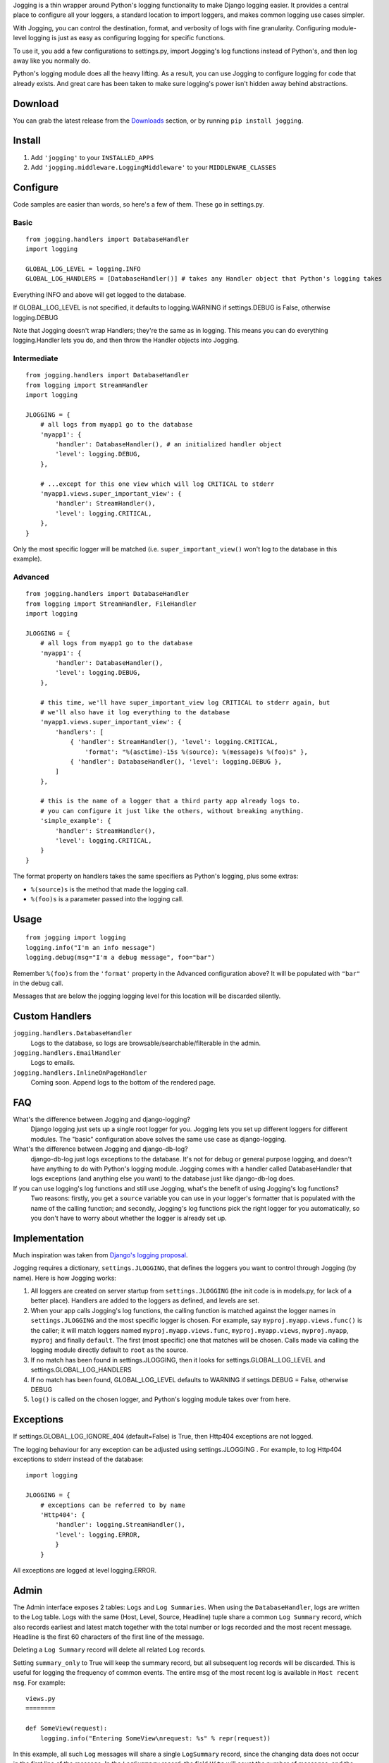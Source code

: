 Jogging is a thin wrapper around Python's logging functionality to make Django logging easier. It provides a central place to configure all your loggers, a standard location to import loggers, and makes common logging use cases simpler.

With Jogging, you can control the destination, format, and verbosity of logs with fine granularity. Configuring module-level logging is just as easy as configuring logging for specific functions.

To use it, you add a few configurations to settings.py, import Jogging's log functions instead of Python's, and then log away like you normally do.

Python's logging module does all the heavy lifting. As a result, you can use Jogging to configure logging for code that already exists. And great care has been taken to make sure logging's power isn't hidden away behind abstractions.


===========
Download
===========
You can grab the latest release from the `Downloads <http://github.com/zain/jogging/downloads>`_ section, or by running ``pip install jogging``.


===========
Install
===========
1. Add ``'jogging'`` to your ``INSTALLED_APPS``
2. Add ``'jogging.middleware.LoggingMiddleware'`` to your ``MIDDLEWARE_CLASSES``


===========
Configure
===========
Code samples are easier than words, so here's a few of them. These go in settings.py.

Basic
--------

::

    from jogging.handlers import DatabaseHandler
    import logging

    GLOBAL_LOG_LEVEL = logging.INFO
    GLOBAL_LOG_HANDLERS = [DatabaseHandler()] # takes any Handler object that Python's logging takes

Everything INFO and above will get logged to the database.

If GLOBAL_LOG_LEVEL is not specified, it defaults to logging.WARNING if settings.DEBUG is False, otherwise logging.DEBUG

Note that Jogging doesn't wrap Handlers; they're the same as in logging. This means you can do everything logging.Handler lets you do, and then throw the Handler objects into Jogging.


Intermediate
----------------

::

    from jogging.handlers import DatabaseHandler
    from logging import StreamHandler
    import logging

    JLOGGING = {
        # all logs from myapp1 go to the database
        'myapp1': {
            'handler': DatabaseHandler(), # an initialized handler object
            'level': logging.DEBUG,
        },
    
        # ...except for this one view which will log CRITICAL to stderr
        'myapp1.views.super_important_view': {
            'handler': StreamHandler(),
            'level': logging.CRITICAL,
        },
    }

Only the most specific logger will be matched (i.e. ``super_important_view()`` won't log to the database in this example).


Advanced
----------------

::

    from jogging.handlers import DatabaseHandler
    from logging import StreamHandler, FileHandler
    import logging

    JLOGGING = {
        # all logs from myapp1 go to the database
        'myapp1': {
            'handler': DatabaseHandler(),
            'level': logging.DEBUG,
        },
    
        # this time, we'll have super_important_view log CRITICAL to stderr again, but
        # we'll also have it log everything to the database
        'myapp1.views.super_important_view': {
            'handlers': [
                { 'handler': StreamHandler(), 'level': logging.CRITICAL,
                    'format': "%(asctime)-15s %(source): %(message)s %(foo)s" },
                { 'handler': DatabaseHandler(), 'level': logging.DEBUG },
            ]
        },
    
        # this is the name of a logger that a third party app already logs to.
        # you can configure it just like the others, without breaking anything.
        'simple_example': {
            'handler': StreamHandler(),
            'level': logging.CRITICAL,
        }
    }

The format property on handlers takes the same specifiers as Python's logging, plus some extras:

- ``%(source)s`` is the method that made the logging call.
- ``%(foo)s`` is a parameter passed into the logging call.


===========
Usage
===========

::

    from jogging import logging
    logging.info("I'm an info message")
    logging.debug(msg="I'm a debug message", foo="bar")

Remember ``%(foo)s`` from the ``'format'`` property in the Advanced configuration above? It will be populated with ``"bar"`` in the debug call.

Messages that are below the jogging logging level for this location will be discarded silently.

======================
Custom Handlers
======================
``jogging.handlers.DatabaseHandler``
  Logs to the database, so logs are browsable/searchable/filterable in the admin.

``jogging.handlers.EmailHandler``
  Logs to emails.

``jogging.handlers.InlineOnPageHandler``
  Coming soon. Append logs to the bottom of the rendered page.


======================
FAQ
======================
What's the difference between Jogging and django-logging?
    Django logging just sets up a single root logger for you. Jogging lets you set up different loggers for different modules. The "basic" configuration above solves the same use case as django-logging.

What's the difference between Jogging and django-db-log?
    django-db-log just logs exceptions to the database. It's not for debug or general purpose logging, and doesn't have anything to do with Python's logging module. Jogging comes with a handler called DatabaseHandler that logs exceptions (and anything else you want) to the database just like django-db-log does.

If you can use logging's log functions and still use Jogging, what's the benefit of using Jogging's log functions?
    Two reasons: firstly, you get a ``source`` variable you can use in your logger's formatter that is populated with the name of the calling function; and secondly, Jogging's log functions pick the right logger for you automatically, so you don't have to worry about whether the logger is already set up.


======================
Implementation
======================
Much inspiration was taken from `Django's logging proposal <http://groups.google.com/group/django-developers/browse_thread/thread/8551ecdb7412ab22>`_.

Jogging requires a dictionary, ``settings.JLOGGING``, that defines the loggers you want to control through Jogging (by name). Here is how Jogging works:

1. All loggers are created on server startup from ``settings.JLOGGING`` (the init code is in models.py, for lack of a better place). Handlers are added to the loggers as defined, and levels are set.
2. When your app calls Jogging's log functions, the calling function is matched against the logger names in ``settings.JLOGGING`` and the most specific logger is chosen. For example, say ``myproj.myapp.views.func()`` is the caller; it will match loggers named ``myproj.myapp.views.func``, ``myproj.myapp.views``, ``myproj.myapp``, ``myproj`` and finally ``default``. The first (most specific) one that matches will be chosen.  Calls made via calling the logging module directly default to ``root`` as the source.
3. If no match has been found in settings.JLOGGING, then it looks for settings.GLOBAL_LOG_LEVEL and settings.GLOBAL_LOG_HANDLERS
4. If no match has been found, GLOBAL_LOG_LEVEL defaults to WARNING if settings.DEBUG = False, otherwise DEBUG
5. ``log()`` is called on the chosen logger, and Python's logging module takes over from here.

==========
Exceptions
==========

If settings.GLOBAL_LOG_IGNORE_404 (default=False) is True, then Http404 exceptions are not logged.

The logging behaviour for any exception can be adjusted using settings.JLOGGING . For example, to log Http404 exceptions to stderr instead of the database::

    import logging

    JLOGGING = {
        # exceptions can be referred to by name
        'Http404': {
            'handler': logging.StreamHandler(),
            'level': logging.ERROR,
            }
	}

All exceptions are logged at level logging.ERROR.

=====
Admin
=====

The Admin interface exposes 2 tables: ``Logs`` and ``Log Summaries``.  When using the ``DatabaseHandler``, logs are written to the Log table.  Logs with the same (Host, Level, Source, Headline) tuple share a common ``Log Summary`` record, which also records earliest and latest match together with the total number or logs recorded and the most recent message.  Headline is the first 60 characters of the first line of the message.

Deleting a ``Log Summary`` record will delete all related ``Log`` records.

Setting ``summary_only`` to True will keep the summary record, but all subsequent log records will be discarded.  This is useful for logging the frequency of common events.  The entire msg of the most recent log is available in ``Most recent msg``.  For example::

    views.py
    ========

    def SomeView(request):
        logging.info("Entering SomeView\nrequest: %s" % repr(request))


In this example, all such ``Log`` messages will share a single ``LogSummary`` record, since the changing data does not occur in the first line of the message.  In the ``LogSummary`` record, the field ``Hits`` will count the number of messages, and the entire most recent message can be read in ``Most recent msg``.  If ``Summary only`` is set, the actual log messages will not accumulate in the ``Log`` table.

===========
Resources
===========
List of handlers in Python's logging module:
http://docs.python.org/library/logging.html#handler-objects

Format specifiers for Python's logging module:
http://docs.python.org/library/logging.html#formatter-objects


===========
The name
===========
It's pronounced "yogging" actually -- the "j" is silent.
